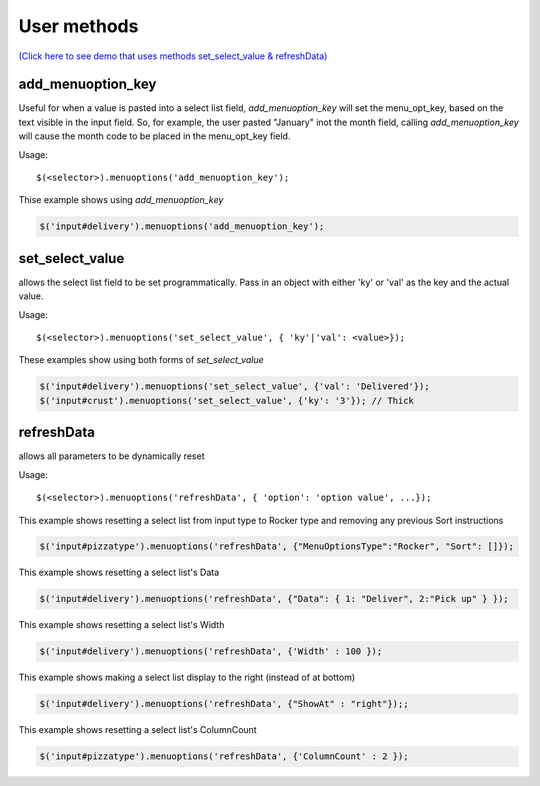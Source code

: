 User methods
========================

`(Click here to see demo that uses methods set_select_value & refreshData) <http://menuoptions.org/examples/MultiSelect.html>`_

add_menuoption_key
^^^^^^^^^^^^^^^^^^

Useful for when a value is pasted into a select list field,
`add_menuoption_key`  will set the menu_opt_key, based on the text
visible in the input field. So, for example, the user pasted "January"
inot the month field, calling `add_menuoption_key` will cause the month code
to be placed in the menu_opt_key field.

Usage:
::

    $(<selector>).menuoptions('add_menuoption_key');

Thise example shows using `add_menuoption_key`

.. code-block:: javascript

    $('input#delivery').menuoptions('add_menuoption_key');


set_select_value
^^^^^^^^^^^^^^^^

allows the select list field to be set programmatically.
Pass in an object with either 'ky' or 'val' as the key
and the actual value.

Usage:
::

    $(<selector>).menuoptions('set_select_value', { 'ky'|'val': <value>});

These examples show using both forms of `set_select_value`

.. code-block:: javascript

    $('input#delivery').menuoptions('set_select_value', {'val': 'Delivered'});
    $('input#crust').menuoptions('set_select_value', {'ky': '3'}); // Thick
 
refreshData
^^^^^^^^^^^

allows all parameters to be dynamically reset

Usage:
::

    $(<selector>).menuoptions('refreshData', { 'option': 'option value', ...});

This example shows resetting a select list from input type to Rocker
type and removing any previous Sort instructions

.. code-block:: javascript

        $('input#pizzatype').menuoptions('refreshData', {"MenuOptionsType":"Rocker", "Sort": []});

This example shows resetting a select list's Data

.. code-block:: javascript

        $('input#delivery').menuoptions('refreshData', {"Data": { 1: "Deliver", 2:"Pick up" } });

This example shows resetting a select list's Width

.. code-block:: javascript

        $('input#delivery').menuoptions('refreshData', {'Width' : 100 });

This example shows making a select list display to the right (instead of at bottom)

.. code-block:: javascript

        $('input#delivery').menuoptions('refreshData', {"ShowAt" : "right"});;

This example shows resetting a select list's ColumnCount

.. code-block:: javascript

        $('input#pizzatype').menuoptions('refreshData', {'ColumnCount' : 2 });
